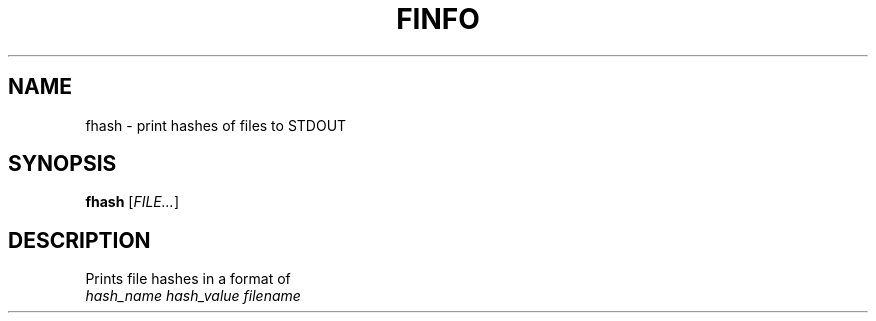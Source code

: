 .TH FINFO "1" "January 30" "Finfo" "General Commands Manual"


.SH NAME

fhash \- print hashes of files to STDOUT


.SH SYNOPSIS

.B fhash
[\fI\,FILE...\/\fR]


.SH DESCRIPTION

Prints file hashes in a format of
.TP
\fI\,hash_name hash_value filename\/\fR

